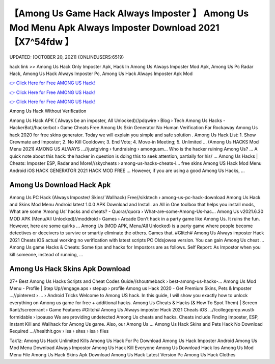 【Among Us Game Hack Always Imposter 】 Among Us Mod Menu Apk Always Imposter Download 2021【X7^54fdw 】
==============================================================================
UPDATED: [OCTOBER 20, 2021] {ONLINEUSERS:6519}

hack link >> Among Us Hack Only Imposter Apk, Hack In Among Us Always Imposter Mod Apk, Among Us Pc Radar Hack, Among Us Hack Always Imposter Pc, Among Us Hack Always Imposter Apk Mod

`👉 Click Here for Free AMONG US Hack! <https://redirekt.in/czsxr>`_

`👉 Click Here for Free AMONG US Hack! <https://redirekt.in/czsxr>`_

`👉 Click Here for Free AMONG US Hack! <https://redirekt.in/czsxr>`_

Among Us Hack Without Verification


Among Us Hack APK ( Always be an imposter, All Unlocked)//pdqwire › Blog › Tech
Among Us Hacks - HackerBot//hackerbot › Game Cheats
Free Among Us Skin Generator No Human Verification Far Rockaway Among Us hack 2020 for free skins generator. Today we will explain you simple and safe solution .
Among Us Hack List: 1. Show Crewmate and Imposter; 2. No Kill Cooldown; 3. End Vote; 4. Move-in Meeting; 5. Unlimited ...
(Among Us HACKS Mod Menu 2021) AMONG US ALWAYS ...//justgiving › fundraising › amongusm...
Who is the hacker ruining Among Us? ... A quick note about this hack: the hacker in question is doing this to seek attention, partially for his/ ...
Among Us Hacks | Cheats: Imposter ESP, Radar and More!//skycheats › among-us-hacks-cheats-i...
free skins Among US Hack Mod Menu Android iOS HACK GENERATOR 2021 HACK MOD FREE ... However, if you are using a good Among Us Hacks, ...

********************************
Among Us Download Hack Apk
********************************

Among Us PC Hack (Always Imposter/ Skins/ Wallhack) Free//sikktech › among-us-pc-hack-download
Among Us Hack and Skins Mod Menu Android latest 1.0.0 APK Download and Install. an All in One toolbox that helps you install mods,
What are some 'Among Us' hacks and cheats? - Quora//quora › What-are-some-Among-Us-hac...
Among Us v2021.6.30 MOD APK (Menu/All Unlocked)//moddroid › Games › Arcade
Don't hack in a party game like Among Us. It ruins the fun. However, here are some quirks ...
Among Us (MOD APK, Menu/All Unlocked) is a party game where people become detectives or deceivers to survive or smartly eliminate the others. Games that.
#Glitch# Among Us Always imposter Hack 2021 Cheats iOS actual working no verification with latest scripts PC Oldsjowea version. You can gain Among Us cheat ...
Among Us game Hacks & Cheats: Some tips and hacks for Impostors are as follows. Self Report: As Impostor when you kill someone, instead of running, ...

***********************************
Among Us Hack Skins Apk Download
***********************************

27+ Best Among Us Hacks Scripts and Cheat Codes Guide//shoutmeback › best-among-us-hacks-...
Among Us Mod Menu - Profile | Step Up//engage.aps › stepup › profile
Among us Hack 2020 - Get Premium Skins, Pets & Imposter ...//pinterest › ... › Android Tricks
Welcome to Among US hack. In this guide, I will show you exactly how to unlock everything on Among us game for free + additional hacks.
Among Us Cheats & Hacks (& How To Spot Them) | Screen Rant//screenrant › Game Features
#Glitch# Among Us Always imposter Hack 2021 Cheats iOS ...//collegeprep.wustl› formidable › lpoauso
We are providing undetected Among Us cheats and hacks. Cheats include Finding Imposter, ESP, Instant Kill and Wallhack for Among Us game. Also, our Among Us ...
Among Us Hack Skins and Pets Hack No Download Required ...//healthit.gov › isa › sites › isa › files


Tak1z:
Among Us Hack Unlimited Kills
Among Us Hack For Pc Download
Among Us Hack Imposter Android
Among Us Mod Menu Download Always Impostor
Among Us Hack Kill Everyone
Among Us Download Hack Ios
Among Us Mod Menu File
Among Us Hack Skins Apk Download
Among Us Hack Latest Version Pc
Among Us Hack Clothes
